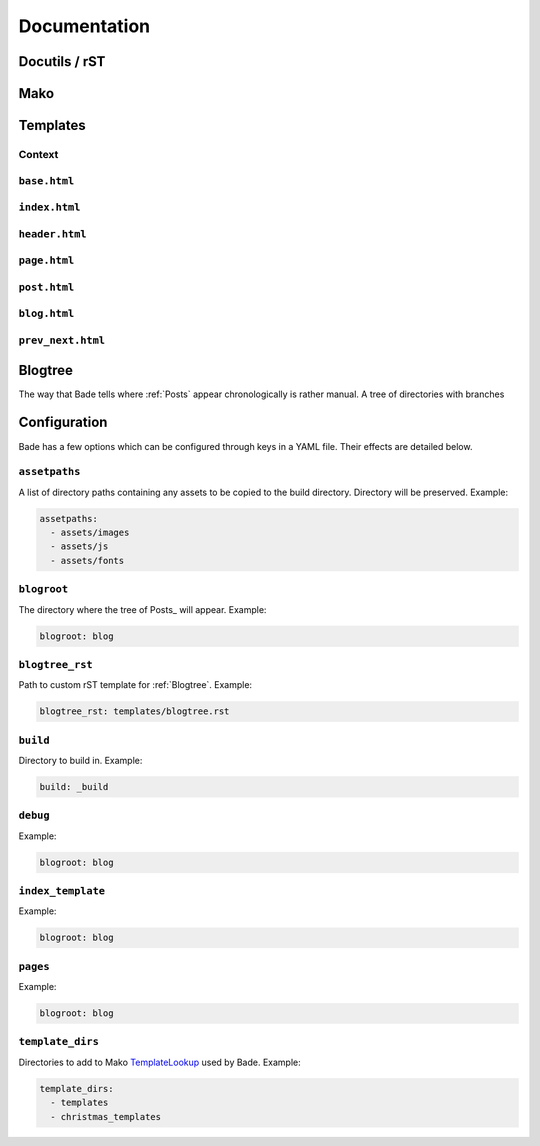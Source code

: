 .. _documentation:

Documentation
#############

Docutils / rST
==============

Mako
====

.. _templates:

Templates
=========

.. _context:

Context
-------

``base.html``
-------------

``index.html``
--------------

``header.html``
---------------

``page.html``
-------------

``post.html``
-------------

``blog.html``
-------------

``prev_next.html``
------------------



.. _blogtree:

Blogtree
========

The way that Bade tells where :ref:`Posts` appear chronologically is rather
manual. A tree of directories with branches

.. _configuration:

Configuration
=============

Bade has a few options which can be configured through keys in a YAML file.
Their effects are detailed below.

``assetpaths``
--------------
A list of directory paths containing any assets to be copied to the build
directory. Directory will be preserved. Example:

.. code-block:: yaml

    assetpaths:
      - assets/images
      - assets/js
      - assets/fonts

``blogroot``
------------
The directory where the tree of Posts_ will appear. Example:

.. code-block:: yaml

    blogroot: blog

``blogtree_rst``
----------------
Path to custom rST template for :ref:`Blogtree`. Example:

.. code-block:: yaml

    blogtree_rst: templates/blogtree.rst

``build``
---------
Directory to build in. Example:

.. code-block:: yaml

    build: _build

``debug``
---------
Example:

.. code-block:: yaml

    blogroot: blog

``index_template``
------------------
Example:

.. code-block:: yaml

    blogroot: blog

``pages``
---------
Example:

.. code-block:: yaml

    blogroot: blog

``template_dirs``
-----------------
Directories to add to Mako TemplateLookup_ used by Bade. Example:

.. code-block:: yaml

    template_dirs:
      - templates
      - christmas_templates

.. _TemplateLookup: http://docs.makotemplates.org/en/latest/usage.html#using-templatelookup



